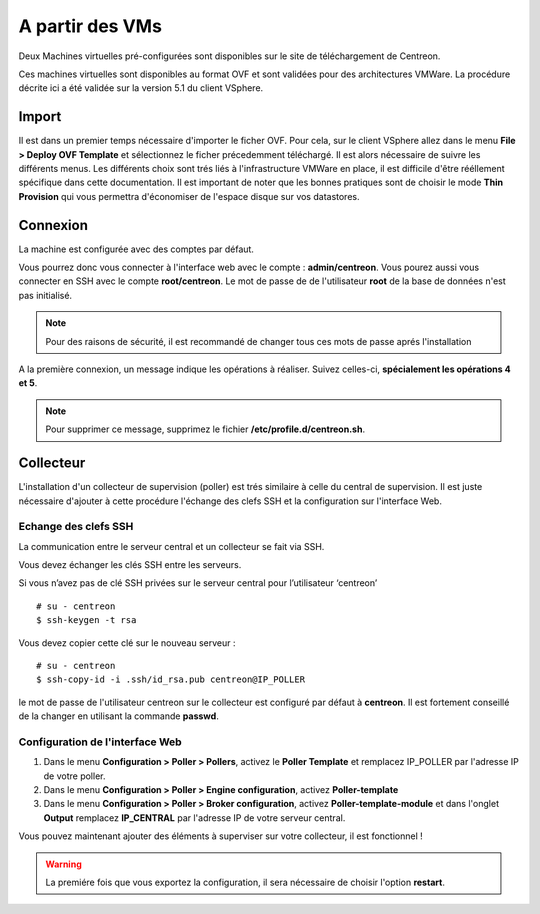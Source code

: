 .. _install_from_vm:

================
A partir des VMs
================

Deux Machines virtuelles pré-configurées sont disponibles sur le site de téléchargement de Centreon.

Ces machines virtuelles sont disponibles au format OVF et sont validées pour des architectures VMWare. La procédure décrite ici a été validée sur la version 5.1 du client VSphere.

Import
------

Il est dans un premier temps nécessaire d'importer le ficher OVF. Pour cela, sur le client VSphere allez dans le menu **File > Deploy OVF Template** et sélectionnez le ficher précedemment téléchargé.
Il est alors nécessaire de suivre les différents menus. Les différents choix sont trés liés à l'infrastructure VMWare en place, il est difficile d'être rééllement spécifique dans cette documentation.
Il est important de noter que les bonnes pratiques sont de choisir le mode **Thin Provision** qui vous permettra d'économiser de l'espace disque sur vos datastores.

Connexion
---------

La machine est configurée avec des comptes par défaut.

Vous pourrez donc vous connecter à l'interface web avec le compte : **admin/centreon**.
Vous pourez aussi vous connecter en SSH avec le compte **root/centreon**.
Le mot de passe de de l'utilisateur **root** de la base de données n'est pas initialisé.

.. note::
    Pour des raisons de sécurité, il est recommandé de changer tous ces mots
    de passe aprés l'installation

A la première connexion, un message indique les opérations à réaliser. Suivez
celles-ci, **spécialement les opérations 4 et 5**.

.. note::
    Pour supprimer ce message, supprimez le fichier **/etc/profile.d/centreon.sh**.

Collecteur
----------

L'installation d'un collecteur de supervision (poller) est trés similaire à celle du central de supervision. Il est juste nécessaire d'ajouter à cette procédure l'échange des clefs SSH et la configuration sur l'interface Web.

Echange des clefs SSH
=====================

La communication entre le serveur central et un collecteur se fait via SSH.

Vous devez échanger les clés SSH entre les serveurs.

Si vous n’avez pas de clé SSH privées sur le serveur central pour
l’utilisateur ‘centreon’ ::

    # su - centreon
    $ ssh-keygen -t rsa

Vous devez copier cette clé sur le nouveau serveur : ::

    # su - centreon
    $ ssh-copy-id -i .ssh/id_rsa.pub centreon@IP_POLLER

le mot de passe de l'utilisateur centreon sur le collecteur est configuré par défaut à **centreon**. Il est fortement conseillé de la changer en utilisant la commande **passwd**.

Configuration de l'interface Web
================================

#. Dans le menu **Configuration > Poller > Pollers**, activez le **Poller Template** et remplacez IP_POLLER par l'adresse IP de votre poller.
#. Dans le menu **Configuration > Poller > Engine configuration**, activez **Poller-template**
#. Dans le menu **Configuration > Poller > Broker configuration**, activez **Poller-template-module** et dans l'onglet **Output** remplacez **IP_CENTRAL** par l'adresse IP de votre serveur central.

Vous pouvez maintenant ajouter des éléments à superviser sur votre collecteur, il est fonctionnel !

.. warning::

    La premiére fois que vous exportez la configuration, il sera nécessaire de choisir l'option **restart**.
